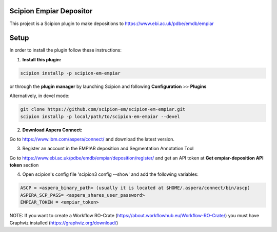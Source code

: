========================
Scipion Empiar Depositor
========================

This project is a Scipion plugin to make depositions to https://www.ebi.ac.uk/pdbe/emdb/empiar

=====
Setup
=====

In order to install the plugin follow these instructions:

1. **Install this plugin:**

.. code-block::

    scipion installp -p scipion-em-empiar

or through the **plugin manager** by launching Scipion and following **Configuration** >> **Plugins**


Alternatively, in devel mode:


.. code-block::

    git clone https://github.com/scipion-em/scipion-em-empiar.git
    scipion installp -p local/path/to/scipion-em-empiar --devel

2. **Download Aspera Connect:**

Go to https://www.ibm.com/aspera/connect/ and download the latest version.

3. Register an account in the EMPIAR deposition and Segmentation Annotation Tool

Go to https://www.ebi.ac.uk/pdbe/emdb/empiar/deposition/register/ and get an API token at **Get empiar-deposition API token** section

4.  Open scipion's config file 'scipion3 config --show' and add the following variables:

.. code-block::

    ASCP = <aspera_binary_path> (usually it is located at $HOME/.aspera/connect/bin/ascp)
    ASPERA_SCP_PASS= <aspera_shares_user_password>
    EMPIAR_TOKEN = <empiar_token>

NOTE: If you want to create a Workflow RO-Crate (https://about.workflowhub.eu/Workflow-RO-Crate/) you must have Graphviz installed (https://graphviz.org/download/)